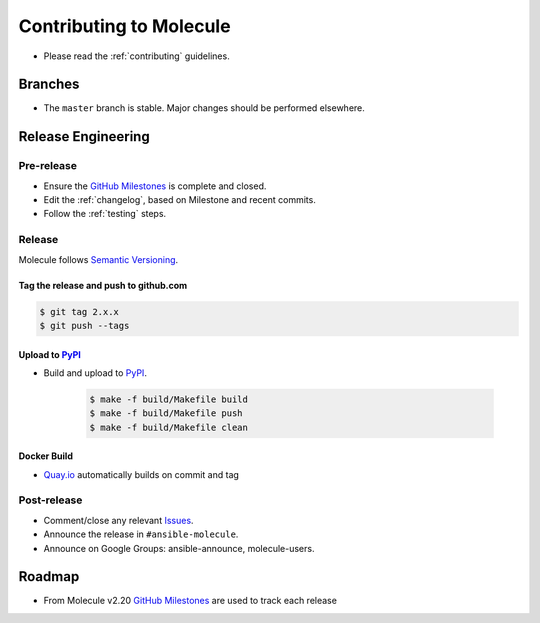************************
Contributing to Molecule
************************

* Please read the :ref:`contributing` guidelines.

Branches
========

* The ``master`` branch is stable.  Major changes should be performed
  elsewhere.

Release Engineering
===================

Pre-release
-----------

* Ensure the `GitHub Milestones`_ is complete and closed.
* Edit the :ref:`changelog`, based on Milestone and recent commits.
* Follow the :ref:`testing` steps.

Release
-------

Molecule follows `Semantic Versioning`_.

.. _`Semantic Versioning`: http://semver.org

Tag the release and push to github.com
^^^^^^^^^^^^^^^^^^^^^^^^^^^^^^^^^^^^^^

.. code-block:: bash

    $ git tag 2.x.x
    $ git push --tags

Upload to `PyPI`_
^^^^^^^^^^^^^^^^^

* Build and upload to  `PyPI`_.

    .. code-block:: bash

        $ make -f build/Makefile build
        $ make -f build/Makefile push
        $ make -f build/Makefile clean

Docker Build
^^^^^^^^^^^^

* `Quay.io`_ automatically builds on commit and tag

.. _`quay.io`: https://quay.io/repository/ansible/molecule

Post-release
------------

* Comment/close any relevant `Issues`_.
* Announce the release in ``#ansible-molecule``.
* Announce on Google Groups: ansible-announce, molecule-users.

Roadmap
=======

* From Molecule v2.20 `GitHub Milestones`_ are used to track each release

.. _`PyPI`: https://pypi.org/project/molecule
.. _`GitHub Milestones`: https://github.com/ansible/molecule/milestones
.. _`Issues`: https://github.com/ansible/molecule/issues
